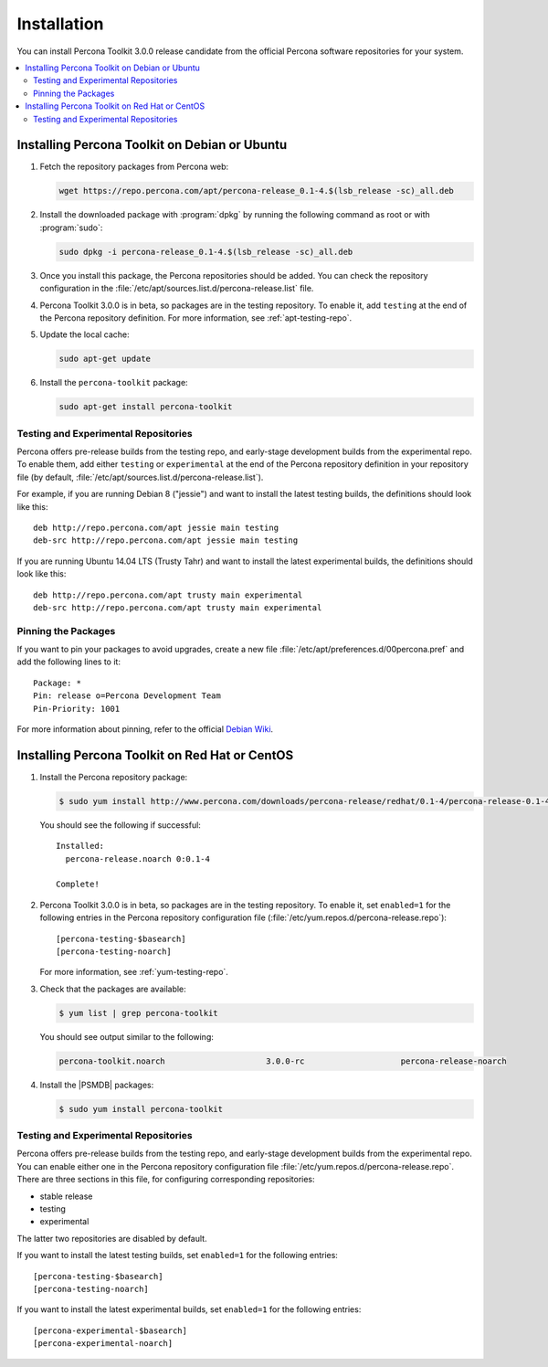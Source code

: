 =======================================
 Installation
=======================================

.. You can either download Percona Toolkit manually from the website
 or use the official Percona software repositories for your system.

You can install Percona Toolkit 3.0.0 release candidate
from the official Percona software repositories for your system.

.. contents::
   :local:
..
 Downloading Percona Toolkit
 ===========================
 
 Visit http://www.percona.com/software/percona-toolkit/
 to download the latest release of Percona Toolkit.
 Alternatively, you can get the latest release using the command line:
 
 .. code-block:: bash
 
     wget percona.com/get/percona-toolkit.tar.gz
  
     wget percona.com/get/percona-toolkit.rpm
  
     wget percona.com/get/percona-toolkit.deb
 
 You can also get individual tools from the latest release:
 
 .. code-block:: bash
 
     wget percona.com/get/TOOL
 
 Replace ``TOOL`` with the name of any tool, for example::
 
   wget percona.com/get/pt-summary

Installing Percona Toolkit on Debian or Ubuntu
==============================================

1. Fetch the repository packages from Percona web:

   .. code-block:: bash

      wget https://repo.percona.com/apt/percona-release_0.1-4.$(lsb_release -sc)_all.deb

#. Install the downloaded package with :program:`dpkg`
   by running the following command as root or with :program:`sudo`:

   .. code-block:: bash

      sudo dpkg -i percona-release_0.1-4.$(lsb_release -sc)_all.deb

#. Once you install this package, the Percona repositories should be added.
   You can check the repository configuration
   in the :file:`/etc/apt/sources.list.d/percona-release.list` file.

#. Percona Toolkit 3.0.0 is in beta,
   so packages are in the testing repository.
   To enable it, add ``testing`` at the end
   of the Percona repository definition.
   For more information, see :ref:`apt-testing-repo`.

#. Update the local cache:

   .. code-block:: bash

      sudo apt-get update

#. Install the ``percona-toolkit`` package:

   .. code-block:: bash

      sudo apt-get install percona-toolkit

.. _apt-testing-repo:

Testing and Experimental Repositories
-------------------------------------

Percona offers pre-release builds from the testing repo,
and early-stage development builds from the experimental repo.
To enable them, add either ``testing`` or ``experimental`` at the end
of the Percona repository definition in your repository file
(by default, :file:`/etc/apt/sources.list.d/percona-release.list`).

For example, if you are running Debian 8 ("jessie")
and want to install the latest testing builds,
the definitions should look like this::

  deb http://repo.percona.com/apt jessie main testing
  deb-src http://repo.percona.com/apt jessie main testing

If you are running Ubuntu 14.04 LTS (Trusty Tahr)
and want to install the latest experimental builds,
the definitions should look like this::

  deb http://repo.percona.com/apt trusty main experimental
  deb-src http://repo.percona.com/apt trusty main experimental

Pinning the Packages
--------------------

If you want to pin your packages to avoid upgrades,
create a new file :file:`/etc/apt/preferences.d/00percona.pref`
and add the following lines to it::

  Package: *
  Pin: release o=Percona Development Team
  Pin-Priority: 1001

For more information about pinning,
refer to the official `Debian Wiki <http://wiki.debian.org/AptPreferences>`_.

Installing Percona Toolkit on Red Hat or CentOS
===============================================

1. Install the Percona repository package:

   .. code-block:: bash

      $ sudo yum install http://www.percona.com/downloads/percona-release/redhat/0.1-4/percona-release-0.1-4.noarch.rpm

   You should see the following if successful: ::

      Installed:
        percona-release.noarch 0:0.1-4

      Complete!

#. Percona Toolkit 3.0.0 is in beta,
   so packages are in the testing repository.
   To enable it, set ``enabled=1`` for the following entries
   in the Percona repository configuration file
   (:file:`/etc/yum.repos.d/percona-release.repo`)::

    [percona-testing-$basearch]
    [percona-testing-noarch]

   For more information, see :ref:`yum-testing-repo`.

#. Check that the packages are available:

   .. code-block:: bash

      $ yum list | grep percona-toolkit

   You should see output similar to the following:

   .. code-block:: text

    percona-toolkit.noarch                     3.0.0-rc                    percona-release-noarch
 
#. Install the |PSMDB| packages:

   .. code-block:: bash

      $ sudo yum install percona-toolkit

.. _yum-testing-repo:

Testing and Experimental Repositories
-------------------------------------

Percona offers pre-release builds from the testing repo,
and early-stage development builds from the experimental repo.
You can enable either one in the Percona repository configuration file
:file:`/etc/yum.repos.d/percona-release.repo`.
There are three sections in this file,
for configuring corresponding repositories:

* stable release
* testing
* experimental

The latter two repositories are disabled by default.

If you want to install the latest testing builds,
set ``enabled=1`` for the following entries: ::

  [percona-testing-$basearch]
  [percona-testing-noarch]

If you want to install the latest experimental builds,
set ``enabled=1`` for the following entries: ::

  [percona-experimental-$basearch]
  [percona-experimental-noarch]

